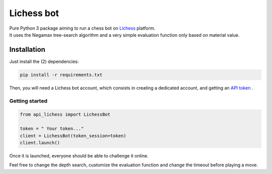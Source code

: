 ===========
Lichess bot
===========


| Pure Python 3 package aiming to run a chess bot on `Lichess <https://lichess.org/>`_ platform.
| It uses the Negamax tree-search algorithm and a very simple evaluation function only based on material value.



Installation
============

Just install the (2) dependencies:

.. code-block:: bash

   pip install -r requirements.txt

Then, you will need a Lichess bot account, which consists in creating a dedicated account, and getting an `API token <https://lichess.org/account/oauth/token/create>`_ .


Getting started
~~~~~~~~~~~~~~~

.. code-block:: python

   from api_lichess import LichessBot

   token = " Your token..."
   client = LichessBot(token_session=token)
   client.launch()

Once it is launched, everyone should be able to challenge it online.

Feel free to change the depth search, customize the evaluation function and change the timeout before playing a move.
